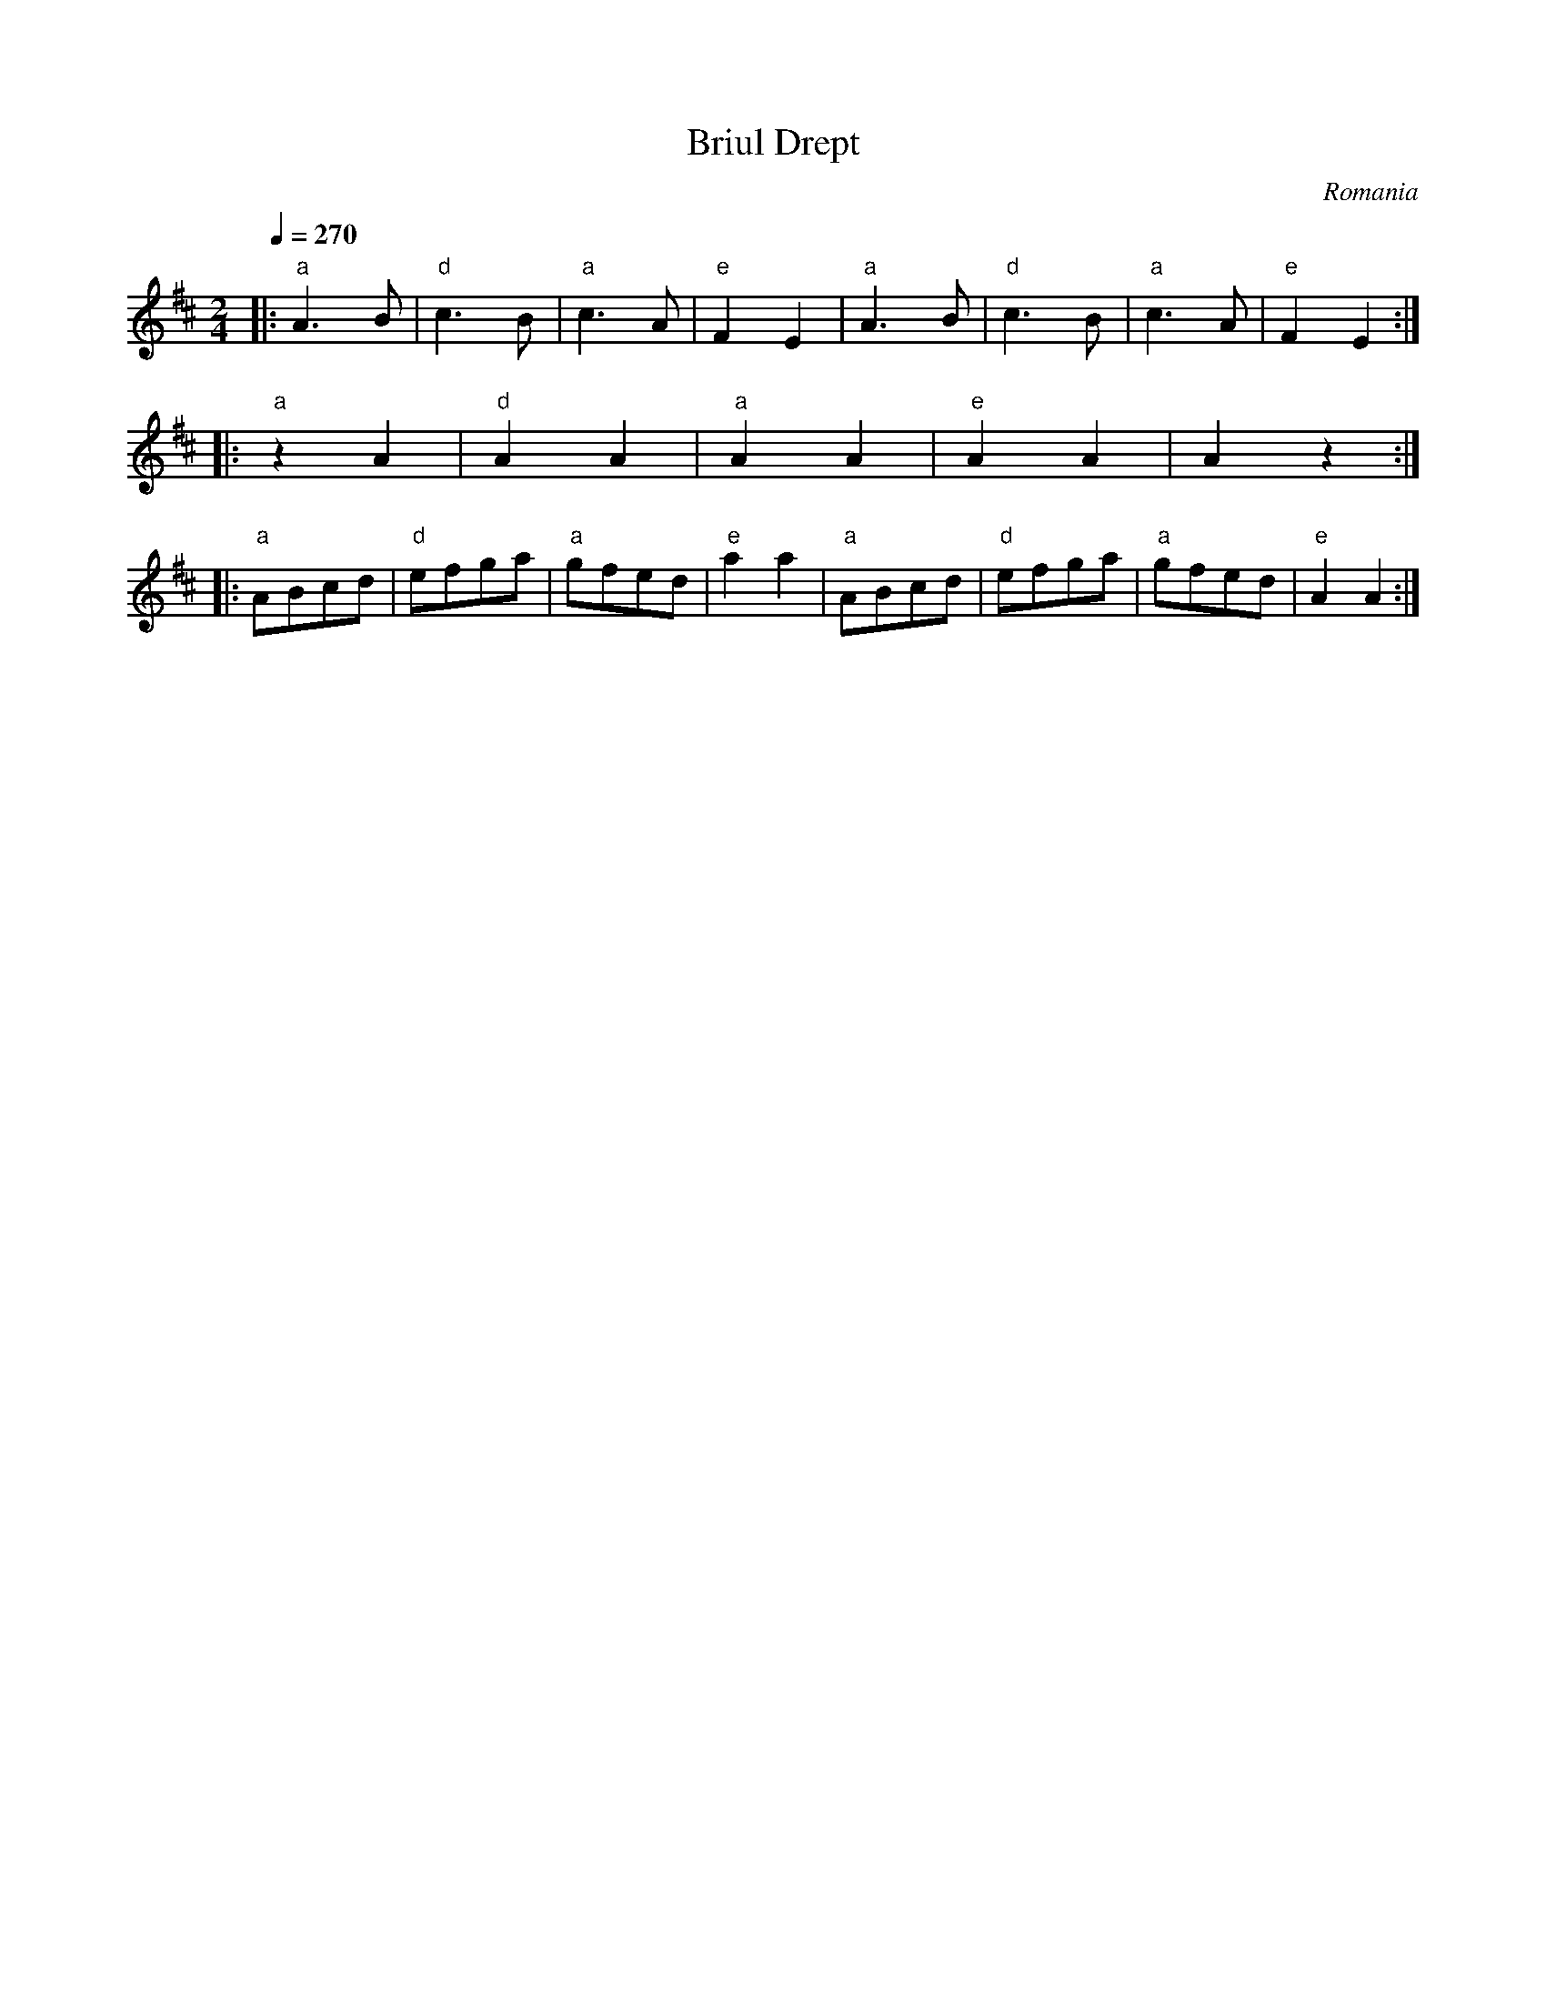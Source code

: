 X: 42
T: Briul Drept
O: Romania
M: 2/4
L: 1/8
Q: 1/4=270
K: EDor
%%MIDI gchord fz
%%MIDI program 110
%%MIDI bassprog 117
|:"a"A3B |"d"c3B |"a"c3A |"e"F2E2 |\
  "a"A3B |"d"c3B |"a"c3A |"e"F2E2 :|
|:"a"z2A2|"d"A2A2|"a"A2A2|"e"A2A2 |A2z2 :|
|:"a"ABcd|"d"efga|"a"gfed|"e"a2a2 |\
  "a"ABcd|"d"efga|"a"gfed|"e"A2A2 :|

